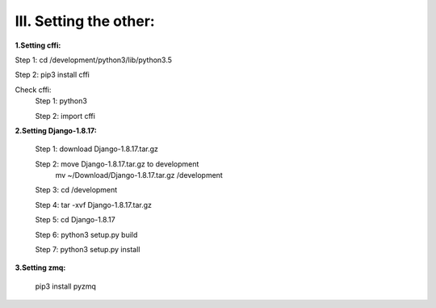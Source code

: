 III. Setting the other:
=======================

**1.Setting cffi:**

Step 1: cd /development/python3/lib/python3.5

Step 2: pip3 install cffi
      
Check cffi:
    Step 1: python3

    Step 2: import cffi

**2.Setting Django-1.8.17:**
    
    Step 1: download Django-1.8.17.tar.gz
    
    Step 2: move Django-1.8.17.tar.gz to development
                 mv ~/Download/Django-1.8.17.tar.gz /development
    
    Step 3: cd /development
    
    Step 4: tar -xvf Django-1.8.17.tar.gz
    
    Step 5: cd Django-1.8.17
    
    Step 6: python3 setup.py build
    
    Step 7: python3 setup.py install

**3.Setting zmq:**

    pip3 install pyzmq